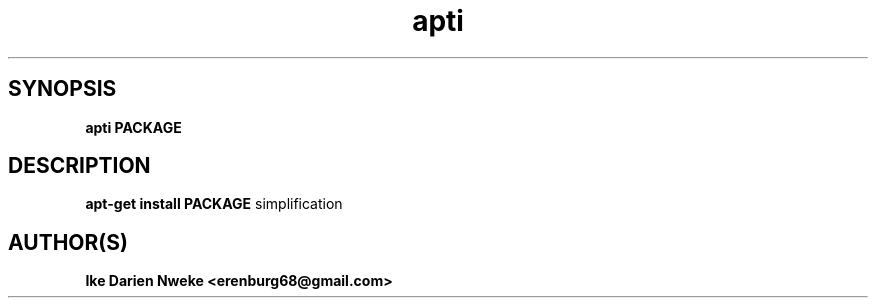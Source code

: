 .TH apti 1 "Free software is cool" "" "Packages Commands"
.SH SYNOPSIS
.B apti PACKAGE
.SH DESCRIPTION
.B apt-get install PACKAGE
simplification
.SH AUTHOR(S)
.B Ike Darien Nweke <erenburg68@gmail.com>
